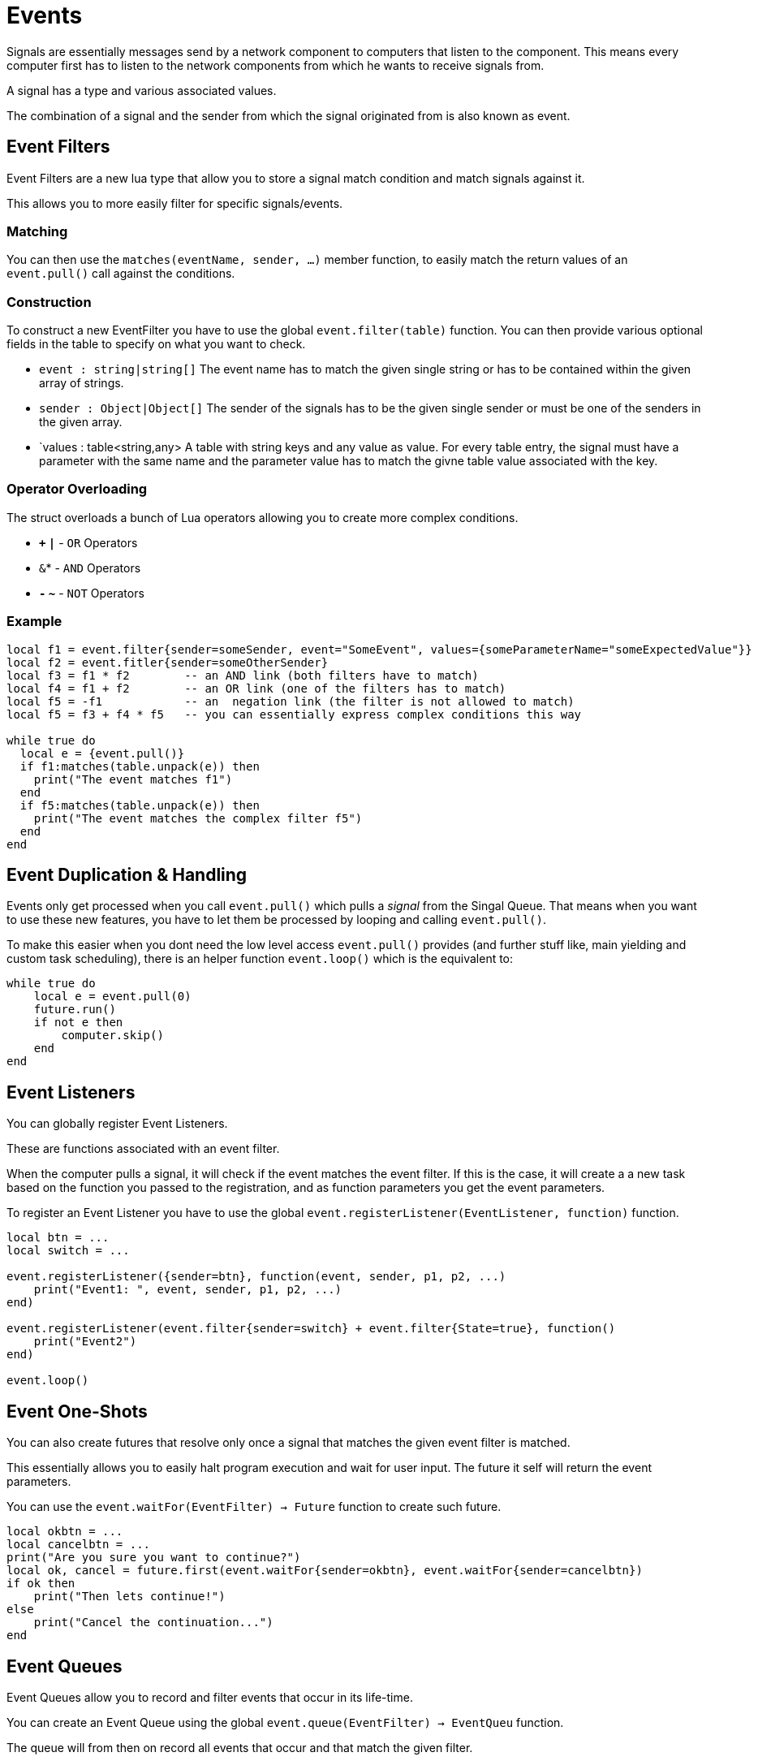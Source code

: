 = Events
:description: Events are an advanced way of handling FIN Signals.

Signals are essentially messages send by a network component to computers that listen to the component.
This means every computer first has to listen to the network components from which he wants to receive signals from.

A signal has a type and various associated values.

The combination of a signal and the sender from which the signal originated from is also known as event.

== Event Filters
Event Filters are a new lua type that allow you to store a signal match condition and match signals against it.

This allows you to more easily filter for specific signals/events.

=== Matching

You can then use the `matches(eventName, sender, ...)` member function, to easily match the return values of an `event.pull()` call against the conditions.

=== Construction

To construct a new EventFilter you have to use the global `event.filter(table)` function.
You can then provide various optional fields in the table to specify on what you want to check.

- `event : string|string[]`
The event name has to match the given single string or has to be contained within the given array of strings.
- `sender : Object|Object[]`
The sender of the signals has to be the given single sender or must be one of the senders in the given array.
- `values : table<string,any>
A table with string keys and any value as value.
For every table entry, the signal must have a parameter with the same name and the parameter value has to match the givne table value associated with the key.

=== Operator Overloading

The struct overloads a bunch of Lua operators allowing you to create more complex conditions.

- *`+` `|`* - `OR` Operators
- *`*` `&`* - `AND` Operators
- *`-` `~`* - `NOT` Operators

=== Example

[source,Lua]
----
local f1 = event.filter{sender=someSender, event="SomeEvent", values={someParameterName="someExpectedValue"}}
local f2 = event.fitler{sender=someOtherSender}
local f3 = f1 * f2        -- an AND link (both filters have to match)
local f4 = f1 + f2        -- an OR link (one of the filters has to match)
local f5 = -f1            -- an  negation link (the filter is not allowed to match)
local f5 = f3 + f4 * f5   -- you can essentially express complex conditions this way

while true do
  local e = {event.pull()}
  if f1:matches(table.unpack(e)) then
    print("The event matches f1")
  end
  if f5:matches(table.unpack(e)) then
    print("The event matches the complex filter f5")
  end
end
----

== Event Duplication & Handling
Events only get processed when you call `event.pull()` which pulls a _signal_ from the Singal Queue.
That means when you want to use these new features, you have to let them be processed by looping and calling `event.pull()`.

To make this easier when you dont need the low level access `event.pull()` provides (and further stuff like, main yielding and custom task scheduling),
there is an helper function `event.loop()` which is the equivalent to:
[source,Lua]
----
while true do
    local e = event.pull(0)
    future.run()
    if not e then
        computer.skip()
    end
end
----

== Event Listeners
You can globally register Event Listeners.

These are functions associated with an event filter.

When the computer pulls a signal, it will check if the event matches the event filter.
If this is the case, it will create a a new task based on the function you passed to the registration, and as function parameters you get the event parameters.

To register an Event Listener you have to use the global `event.registerListener(EventListener, function)` function.
[source,Lua]
----
local btn = ...
local switch = ...

event.registerListener({sender=btn}, function(event, sender, p1, p2, ...)
    print("Event1: ", event, sender, p1, p2, ...)
end)

event.registerListener(event.filter{sender=switch} + event.filter{State=true}, function()
    print("Event2")
end)

event.loop()
----

== Event One-Shots
You can also create futures that resolve only once a signal that matches the given event filter is matched.

This essentially allows you to easily halt program execution and wait for user input. The future it self will return the event parameters.

You can use the `event.waitFor(EventFilter) -> Future` function to create such future.
[source,Lua]
----
local okbtn = ...
local cancelbtn = ...
print("Are you sure you want to continue?")
local ok, cancel = future.first(event.waitFor{sender=okbtn}, event.waitFor{sender=cancelbtn})
if ok then
    print("Then lets continue!")
else
    print("Cancel the continuation...")
end
----

== Event Queues
Event Queues allow you to record and filter events that occur in its life-time.

You can create an Event Queue using the global `event.queue(EventFilter) -> EventQueu` function.

The queue will from then on record all events that occur and that match the given filter.

[TIP]
====
Its always best to use a filter that lets through as few events as your actually need. For memory and performance reasons. The queue is hard limited to 250 entries.
====

You can then use the `pull([timeout])` and `waitFor(EventFilter)` member functions.
These functions operate similar to their global counter parts, but instead of operating on the global event system, these here operate on the event queue.

[WARNING]
====
Its important to mention that `waitFor` will pull as many events as it can until it finds a event that matches its filter. So its not reccomended to run two or more `waitFor` or `pull` at the same time.
====

The `pull` function is essentially a shorthand for the following function:
[source,Lua]
----
function queue:pull(timeout)
    local _, e = future.first(self:waitFor{}, future.sleep(timeout)):await()
    if e then
        return table.unpack(e)
    end
end
----
